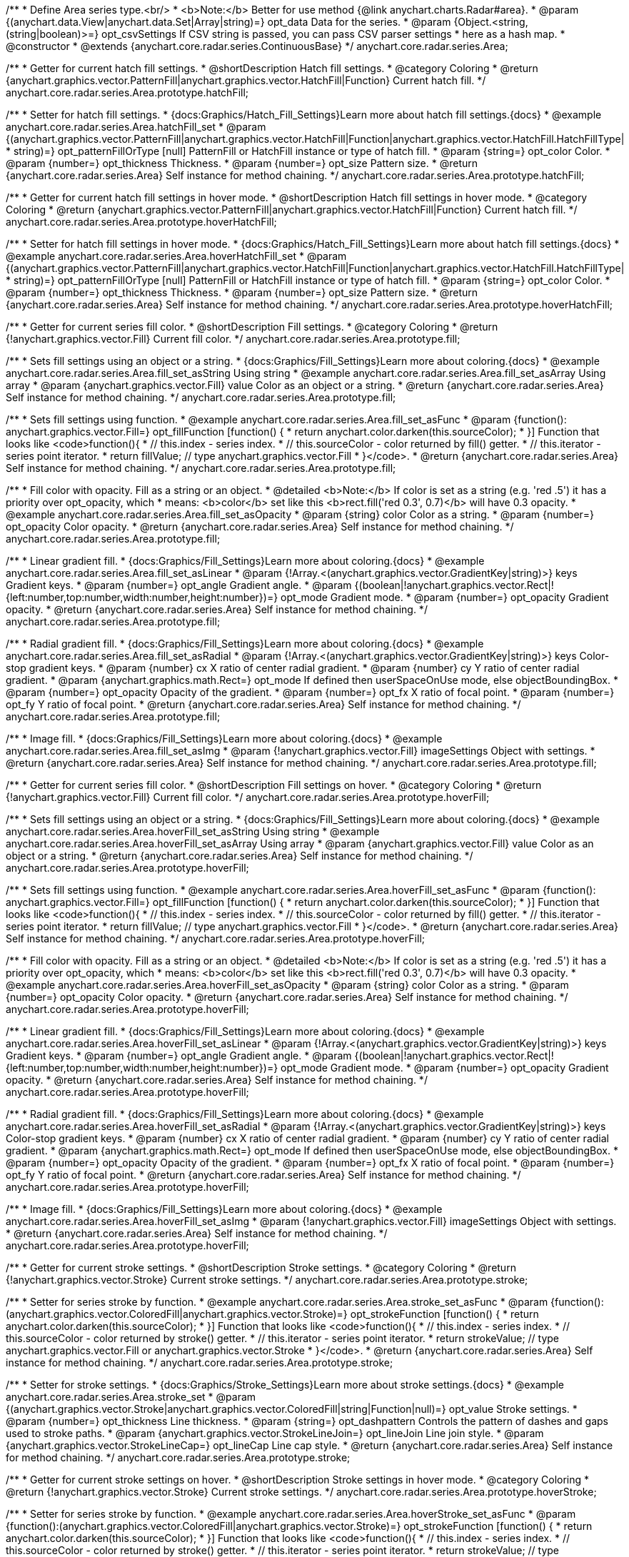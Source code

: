 /**
 * Define Area series type.<br/>
 * <b>Note:</b> Better for use method {@link anychart.charts.Radar#area}.
 * @param {(anychart.data.View|anychart.data.Set|Array|string)=} opt_data Data for the series.
 * @param {Object.<string, (string|boolean)>=} opt_csvSettings If CSV string is passed, you can pass CSV parser settings
 *    here as a hash map.
 * @constructor
 * @extends {anychart.core.radar.series.ContinuousBase}
 */
anychart.core.radar.series.Area;


//----------------------------------------------------------------------------------------------------------------------
//
//  anychart.core.radar.series.Area.prototype.hatchFill
//
//----------------------------------------------------------------------------------------------------------------------

/**
 * Getter for current hatch fill settings.
 * @shortDescription Hatch fill settings.
 * @category Coloring
 * @return {anychart.graphics.vector.PatternFill|anychart.graphics.vector.HatchFill|Function} Current hatch fill.
 */
anychart.core.radar.series.Area.prototype.hatchFill;

/**
 * Setter for hatch fill settings.
 * {docs:Graphics/Hatch_Fill_Settings}Learn more about hatch fill settings.{docs}
 * @example anychart.core.radar.series.Area.hatchFill_set
 * @param {(anychart.graphics.vector.PatternFill|anychart.graphics.vector.HatchFill|Function|anychart.graphics.vector.HatchFill.HatchFillType|
 * string)=} opt_patternFillOrType [null] PatternFill or HatchFill instance or type of hatch fill.
 * @param {string=} opt_color Color.
 * @param {number=} opt_thickness Thickness.
 * @param {number=} opt_size Pattern size.
 * @return {anychart.core.radar.series.Area} Self instance for method chaining.
 */
anychart.core.radar.series.Area.prototype.hatchFill;


//----------------------------------------------------------------------------------------------------------------------
//
//  anychart.core.radar.series.Area.prototype.hoverHatchFill
//
//----------------------------------------------------------------------------------------------------------------------

/**
 * Getter for current hatch fill settings in hover mode.
 * @shortDescription Hatch fill settings in hover mode.
 * @category Coloring
 * @return {anychart.graphics.vector.PatternFill|anychart.graphics.vector.HatchFill|Function} Current hatch fill.
 */
anychart.core.radar.series.Area.prototype.hoverHatchFill;

/**
 * Setter for hatch fill settings in hover mode.
 * {docs:Graphics/Hatch_Fill_Settings}Learn more about hatch fill settings.{docs}
 * @example anychart.core.radar.series.Area.hoverHatchFill_set
 * @param {(anychart.graphics.vector.PatternFill|anychart.graphics.vector.HatchFill|Function|anychart.graphics.vector.HatchFill.HatchFillType|
 * string)=} opt_patternFillOrType [null] PatternFill or HatchFill instance or type of hatch fill.
 * @param {string=} opt_color Color.
 * @param {number=} opt_thickness Thickness.
 * @param {number=} opt_size Pattern size.
 * @return {anychart.core.radar.series.Area} Self instance for method chaining.
 */
anychart.core.radar.series.Area.prototype.hoverHatchFill;


//----------------------------------------------------------------------------------------------------------------------
//
//  anychart.core.radar.series.Area.prototype.fill
//
//----------------------------------------------------------------------------------------------------------------------

/**
 * Getter for current series fill color.
 * @shortDescription Fill settings.
 * @category Coloring
 * @return {!anychart.graphics.vector.Fill} Current fill color.
 */
anychart.core.radar.series.Area.prototype.fill;

/**
 * Sets fill settings using an object or a string.
 * {docs:Graphics/Fill_Settings}Learn more about coloring.{docs}
 * @example anychart.core.radar.series.Area.fill_set_asString Using string
 * @example anychart.core.radar.series.Area.fill_set_asArray Using array
 * @param {anychart.graphics.vector.Fill} value Color as an object or a string.
 * @return {anychart.core.radar.series.Area} Self instance for method chaining.
 */
anychart.core.radar.series.Area.prototype.fill;

/**
 * Sets fill settings using function.
 * @example anychart.core.radar.series.Area.fill_set_asFunc
 * @param {function(): anychart.graphics.vector.Fill=} opt_fillFunction [function() {
 *  return anychart.color.darken(this.sourceColor);
 * }] Function that looks like <code>function(){
 *    // this.index - series index.
 *    // this.sourceColor - color returned by fill() getter.
 *    // this.iterator - series point iterator.
 *    return fillValue; // type anychart.graphics.vector.Fill
 * }</code>.
 * @return {anychart.core.radar.series.Area} Self instance for method chaining.
 */
anychart.core.radar.series.Area.prototype.fill;

/**
 * Fill color with opacity. Fill as a string or an object.
 * @detailed <b>Note:</b> If color is set as a string (e.g. 'red .5') it has a priority over opt_opacity, which
 * means: <b>color</b> set like this <b>rect.fill('red 0.3', 0.7)</b> will have 0.3 opacity.
 * @example anychart.core.radar.series.Area.fill_set_asOpacity
 * @param {string} color Color as a string.
 * @param {number=} opt_opacity Color opacity.
 * @return {anychart.core.radar.series.Area} Self instance for method chaining.
 */
anychart.core.radar.series.Area.prototype.fill;

/**
 * Linear gradient fill.
 * {docs:Graphics/Fill_Settings}Learn more about coloring.{docs}
 * @example anychart.core.radar.series.Area.fill_set_asLinear
 * @param {!Array.<(anychart.graphics.vector.GradientKey|string)>} keys Gradient keys.
 * @param {number=} opt_angle Gradient angle.
 * @param {(boolean|!anychart.graphics.vector.Rect|!{left:number,top:number,width:number,height:number})=} opt_mode Gradient mode.
 * @param {number=} opt_opacity Gradient opacity.
 * @return {anychart.core.radar.series.Area} Self instance for method chaining.
 */
anychart.core.radar.series.Area.prototype.fill;

/**
 * Radial gradient fill.
 * {docs:Graphics/Fill_Settings}Learn more about coloring.{docs}
 * @example anychart.core.radar.series.Area.fill_set_asRadial
 * @param {!Array.<(anychart.graphics.vector.GradientKey|string)>} keys Color-stop gradient keys.
 * @param {number} cx X ratio of center radial gradient.
 * @param {number} cy Y ratio of center radial gradient.
 * @param {anychart.graphics.math.Rect=} opt_mode If defined then userSpaceOnUse mode, else objectBoundingBox.
 * @param {number=} opt_opacity Opacity of the gradient.
 * @param {number=} opt_fx X ratio of focal point.
 * @param {number=} opt_fy Y ratio of focal point.
 * @return {anychart.core.radar.series.Area} Self instance for method chaining.
 */
anychart.core.radar.series.Area.prototype.fill;

/**
 * Image fill.
 * {docs:Graphics/Fill_Settings}Learn more about coloring.{docs}
 * @example anychart.core.radar.series.Area.fill_set_asImg
 * @param {!anychart.graphics.vector.Fill} imageSettings Object with settings.
 * @return {anychart.core.radar.series.Area} Self instance for method chaining.
 */
anychart.core.radar.series.Area.prototype.fill;


//----------------------------------------------------------------------------------------------------------------------
//
//  anychart.core.radar.series.Area.prototype.hoverFill
//
//----------------------------------------------------------------------------------------------------------------------

/**
 * Getter for current series fill color.
 * @shortDescription Fill settings on hover.
 * @category Coloring
 * @return {!anychart.graphics.vector.Fill} Current fill color.
 */
anychart.core.radar.series.Area.prototype.hoverFill;

/**
 * Sets fill settings using an object or a string.
 * {docs:Graphics/Fill_Settings}Learn more about coloring.{docs}
 * @example anychart.core.radar.series.Area.hoverFill_set_asString Using string
 * @example anychart.core.radar.series.Area.hoverFill_set_asArray Using array
 * @param {anychart.graphics.vector.Fill} value Color as an object or a string.
 * @return {anychart.core.radar.series.Area} Self instance for method chaining.
 */
anychart.core.radar.series.Area.prototype.hoverFill;

/**
 * Sets fill settings using function.
 * @example anychart.core.radar.series.Area.hoverFill_set_asFunc
 * @param {function(): anychart.graphics.vector.Fill=} opt_fillFunction [function() {
 *  return anychart.color.darken(this.sourceColor);
 * }] Function that looks like <code>function(){
 *    // this.index - series index.
 *    // this.sourceColor - color returned by fill() getter.
 *    // this.iterator - series point iterator.
 *    return fillValue; // type anychart.graphics.vector.Fill
 * }</code>.
 * @return {anychart.core.radar.series.Area} Self instance for method chaining.
 */
anychart.core.radar.series.Area.prototype.hoverFill;

/**
 * Fill color with opacity. Fill as a string or an object.
 * @detailed <b>Note:</b> If color is set as a string (e.g. 'red .5') it has a priority over opt_opacity, which
 * means: <b>color</b> set like this <b>rect.fill('red 0.3', 0.7)</b> will have 0.3 opacity.
 * @example anychart.core.radar.series.Area.hoverFill_set_asOpacity
 * @param {string} color Color as a string.
 * @param {number=} opt_opacity Color opacity.
 * @return {anychart.core.radar.series.Area} Self instance for method chaining.
 */
anychart.core.radar.series.Area.prototype.hoverFill;

/**
 * Linear gradient fill.
 * {docs:Graphics/Fill_Settings}Learn more about coloring.{docs}
 * @example anychart.core.radar.series.Area.hoverFill_set_asLinear
 * @param {!Array.<(anychart.graphics.vector.GradientKey|string)>} keys Gradient keys.
 * @param {number=} opt_angle Gradient angle.
 * @param {(boolean|!anychart.graphics.vector.Rect|!{left:number,top:number,width:number,height:number})=} opt_mode Gradient mode.
 * @param {number=} opt_opacity Gradient opacity.
 * @return {anychart.core.radar.series.Area} Self instance for method chaining.
 */
anychart.core.radar.series.Area.prototype.hoverFill;

/**
 * Radial gradient fill.
 * {docs:Graphics/Fill_Settings}Learn more about coloring.{docs}
 * @example anychart.core.radar.series.Area.hoverFill_set_asRadial
 * @param {!Array.<(anychart.graphics.vector.GradientKey|string)>} keys Color-stop gradient keys.
 * @param {number} cx X ratio of center radial gradient.
 * @param {number} cy Y ratio of center radial gradient.
 * @param {anychart.graphics.math.Rect=} opt_mode If defined then userSpaceOnUse mode, else objectBoundingBox.
 * @param {number=} opt_opacity Opacity of the gradient.
 * @param {number=} opt_fx X ratio of focal point.
 * @param {number=} opt_fy Y ratio of focal point.
 * @return {anychart.core.radar.series.Area} Self instance for method chaining.
 */
anychart.core.radar.series.Area.prototype.hoverFill;

/**
 * Image fill.
 * {docs:Graphics/Fill_Settings}Learn more about coloring.{docs}
 * @example anychart.core.radar.series.Area.hoverFill_set_asImg
 * @param {!anychart.graphics.vector.Fill} imageSettings Object with settings.
 * @return {anychart.core.radar.series.Area} Self instance for method chaining.
 */
anychart.core.radar.series.Area.prototype.hoverFill;


//----------------------------------------------------------------------------------------------------------------------
//
//  anychart.core.radar.series.Area.prototype.stroke
//
//----------------------------------------------------------------------------------------------------------------------

/**
 * Getter for current stroke settings.
 * @shortDescription Stroke settings.
 * @category Coloring
 * @return {!anychart.graphics.vector.Stroke} Current stroke settings.
 */
anychart.core.radar.series.Area.prototype.stroke;

/**
 * Setter for series stroke by function.
 * @example anychart.core.radar.series.Area.stroke_set_asFunc
 * @param {function():(anychart.graphics.vector.ColoredFill|anychart.graphics.vector.Stroke)=} opt_strokeFunction [function() {
 *  return anychart.color.darken(this.sourceColor);
 * }] Function that looks like <code>function(){
 *    // this.index - series index.
 *    // this.sourceColor - color returned by stroke() getter.
 *    // this.iterator - series point iterator.
 *    return strokeValue; // type anychart.graphics.vector.Fill or anychart.graphics.vector.Stroke
 * }</code>.
 * @return {anychart.core.radar.series.Area} Self instance for method chaining.
 */
anychart.core.radar.series.Area.prototype.stroke;

/**
 * Setter for stroke settings.
 * {docs:Graphics/Stroke_Settings}Learn more about stroke settings.{docs}
 * @example anychart.core.radar.series.Area.stroke_set
 * @param {(anychart.graphics.vector.Stroke|anychart.graphics.vector.ColoredFill|string|Function|null)=} opt_value Stroke settings.
 * @param {number=} opt_thickness Line thickness.
 * @param {string=} opt_dashpattern Controls the pattern of dashes and gaps used to stroke paths.
 * @param {anychart.graphics.vector.StrokeLineJoin=} opt_lineJoin Line join style.
 * @param {anychart.graphics.vector.StrokeLineCap=} opt_lineCap Line cap style.
 * @return {anychart.core.radar.series.Area} Self instance for method chaining.
 */
anychart.core.radar.series.Area.prototype.stroke;


//----------------------------------------------------------------------------------------------------------------------
//
//  anychart.core.radar.series.Area.prototype.hoverStroke
//
//----------------------------------------------------------------------------------------------------------------------

/**
 * Getter for current stroke settings on hover.
 * @shortDescription Stroke settings in hover mode.
 * @category Coloring
 * @return {!anychart.graphics.vector.Stroke} Current stroke settings.
 */
anychart.core.radar.series.Area.prototype.hoverStroke;

/**
 * Setter for series stroke by function.
 * @example anychart.core.radar.series.Area.hoverStroke_set_asFunc
 * @param {function():(anychart.graphics.vector.ColoredFill|anychart.graphics.vector.Stroke)=} opt_strokeFunction [function() {
 *  return anychart.color.darken(this.sourceColor);
 * }] Function that looks like <code>function(){
 *    // this.index - series index.
 *    // this.sourceColor - color returned by stroke() getter.
 *    // this.iterator - series point iterator.
 *    return strokeValue; // type anychart.graphics.vector.Fill or anychart.graphics.vector.Stroke
 * }</code>.
 * @return {anychart.core.radar.series.Area} Self instance for method chaining.
 */
anychart.core.radar.series.Area.prototype.hoverStroke;

/**
 * Setter for stroke settings.
 * {docs:Graphics/Stroke_Settings}Learn more about stroke settings.{docs}
 * @example anychart.core.radar.series.Area.hoverStroke_set
 * @param {(anychart.graphics.vector.Stroke|anychart.graphics.vector.ColoredFill|string|Function|null)=} opt_value Stroke settings.
 * @param {number=} opt_thickness Line thickness.
 * @param {string=} opt_dashpattern Controls the pattern of dashes and gaps used to stroke paths.
 * @param {anychart.graphics.vector.StrokeLineJoin=} opt_lineJoin Line join style.
 * @param {anychart.graphics.vector.StrokeLineCap=} opt_lineCap Line cap style.
 * @return {anychart.core.radar.series.Area} Self instance for method chaining.
 */
anychart.core.radar.series.Area.prototype.hoverStroke;


//----------------------------------------------------------------------------------------------------------------------
//
//  anychart.core.radar.series.Area.prototype.selectHatchFill
//
//----------------------------------------------------------------------------------------------------------------------

/**
 * Getter for current hatch fill settings in selected mode.
 * @shortDescription Hatch fill settings in selected mode.
 * @category Coloring
 * @return {anychart.graphics.vector.PatternFill|anychart.graphics.vector.HatchFill|Function} Current hatch fill.
 * @since 7.7.0
 */
anychart.core.radar.series.Area.prototype.selectHatchFill;

/**
 * Setter for hatch fill settings in selected mode.
 * {docs:Graphics/Hatch_Fill_Settings}Learn more about hatch fill settings.{docs}
 * @example anychart.core.radar.series.Area.selectHatchFill_set
 * @param {(anychart.graphics.vector.PatternFill|anychart.graphics.vector.HatchFill|Function|anychart.graphics.vector.HatchFill.HatchFillType|
 * string)=} opt_patternFillOrType [null] PatternFill or HatchFill instance or type of hatch fill.
 * @param {string=} opt_color Color.
 * @param {number=} opt_thickness Thickness.
 * @param {number=} opt_size Pattern size.
 * @return {anychart.core.radar.series.Area} Self instance for method chaining.
 * @since 7.7.0
 */
anychart.core.radar.series.Area.prototype.selectHatchFill;


//----------------------------------------------------------------------------------------------------------------------
//
//  anychart.core.radar.series.Area.prototype.selectFill
//
//----------------------------------------------------------------------------------------------------------------------

/**
 * Getter for current series fill color in selected mode.
 * @shortDescription Fill settings in selected mode.
 * @category Coloring
 * @return {!anychart.graphics.vector.Fill} Current fill color.
 * @since 7.7.0
 */
anychart.core.radar.series.Area.prototype.selectFill;

/**
 * Sets fill settings in selected mode using an array or a string.
 * {docs:Graphics/Fill_Settings}Learn more about coloring.{docs}
 * @example anychart.core.radar.series.Area.selectFill_set_asString Using string
 * @example anychart.core.radar.series.Area.selectFill_set_asArray Using array
 * @param {anychart.graphics.vector.Fill} value Color as an array or a string.
 * @return {anychart.core.radar.series.Area} Self instance for method chaining.
 * @since 7.7.0
 */
anychart.core.radar.series.Area.prototype.selectFill;

/**
 * Sets fill in selected mode settings using function.
 * @example anychart.core.radar.series.Area.selectFill_set_asFunc
 * @param {function(): anychart.graphics.vector.Fill=} opt_fillFunction [function() {
 *  return anychart.color.darken(this.sourceColor);
 * }] Function that looks like <code>function(){
 *    // this.index - series index.
 *    // this.sourceColor - color returned by fill() getter.
 *    // this.iterator - series point iterator.
 *    return fillValue; // type anychart.graphics.vector.Fill
 * }</code>.
 * @return {anychart.core.radar.series.Area} Self instance for method chaining.
 * @since 7.7.0
 */
anychart.core.radar.series.Area.prototype.selectFill;

/**
 * Fill color in selected mode with opacity. Fill as a string or an object.
 * @detailed <b>Note:</b> If color is set as a string (e.g. 'red .5') it has a priority over opt_opacity, which
 * means: <b>color</b> set like this <b>rect.fill('red 0.3', 0.7)</b> will have 0.3 opacity.
 * @example anychart.core.radar.series.Area.selectFill_set_asOpacity
 * @param {string} color Color as a string.
 * @param {number=} opt_opacity Color opacity.
 * @return {anychart.core.radar.series.Area} Self instance for method chaining.
 * @since 7.7.0
 */
anychart.core.radar.series.Area.prototype.selectFill;

/**
 * Linear gradient fill in selected mode.
 * {docs:Graphics/Fill_Settings}Learn more about coloring.{docs}
 * @example anychart.core.radar.series.Area.selectFill_set_asLinear
 * @param {!Array.<(anychart.graphics.vector.GradientKey|string)>} keys Gradient keys.
 * @param {number=} opt_angle Gradient angle.
 * @param {(boolean|!anychart.graphics.vector.Rect|!{left:number,top:number,width:number,height:number})=} opt_mode Gradient mode.
 * @param {number=} opt_opacity Gradient opacity.
 * @return {anychart.core.radar.series.Area} Self instance for method chaining.
 * @since 7.7.0
 */
anychart.core.radar.series.Area.prototype.selectFill;

/**
 * Radial gradient fill in selected mode.
 * {docs:Graphics/Fill_Settings}Learn more about coloring.{docs}
 * @example anychart.core.radar.series.Area.selectFill_set_asRadial
 * @param {!Array.<(anychart.graphics.vector.GradientKey|string)>} keys Color-stop gradient keys.
 * @param {number} cx X ratio of center radial gradient.
 * @param {number} cy Y ratio of center radial gradient.
 * @param {anychart.graphics.math.Rect=} opt_mode If defined then userSpaceOnUse mode, else objectBoundingBox.
 * @param {number=} opt_opacity Opacity of the gradient.
 * @param {number=} opt_fx X ratio of focal point.
 * @param {number=} opt_fy Y ratio of focal point.
 * @return {anychart.core.radar.series.Area} Self instance for method chaining.
 * @since 7.7.0
 */
anychart.core.radar.series.Area.prototype.selectFill;

/**
 * Image fill in selected mode.
 * {docs:Graphics/Fill_Settings}Learn more about coloring.{docs}
 * @example anychart.core.radar.series.Area.selectFill_set_asImg
 * @param {!anychart.graphics.vector.Fill} imageSettings Object with settings.
 * @return {anychart.core.radar.series.Area} Self instance for method chaining.
 * @since 7.7.0
 */
anychart.core.radar.series.Area.prototype.selectFill;


//----------------------------------------------------------------------------------------------------------------------
//
//  anychart.core.radar.series.Area.prototype.selectStroke
//
//----------------------------------------------------------------------------------------------------------------------

/**
 * Getter for current stroke settings in selected mode.
 * @shortDescription Stroke settings in selected mode.
 * @category Coloring
 * @return {!anychart.graphics.vector.Stroke} Current stroke settings.
 * @since 7.7.0
 */
anychart.core.radar.series.Area.prototype.selectStroke;

/**
 * Setter for series stroke in selected mode by function.
 * @example anychart.core.radar.series.Area.selectStroke_set_asFunc
 * @param {function():(anychart.graphics.vector.ColoredFill|anychart.graphics.vector.Stroke)=} opt_strokeFunction [function() {
 *  return anychart.color.darken(this.sourceColor);
 * }] Function that looks like <code>function(){
 *    // this.index - series index.
 *    // this.sourceColor - color returned by stroke() getter.
 *    // this.iterator - series point iterator.
 *    return strokeValue; // type anychart.graphics.vector.Fill or anychart.graphics.vector.Stroke
 * }</code>.
 * @return {anychart.core.radar.series.Area} Self instance for method chaining.
 * @since 7.7.0
 */
anychart.core.radar.series.Area.prototype.selectStroke;

/**
 * Setter for stroke settings in selected mode.
 * {docs:Graphics/Stroke_Settings}Learn more about stroke settings.{docs}
 * @example anychart.core.radar.series.Area.selectStroke_set
 * @param {(anychart.graphics.vector.Stroke|anychart.graphics.vector.ColoredFill|string|Function|null)=} opt_value Stroke settings.
 * @param {number=} opt_thickness Line thickness.
 * @param {string=} opt_dashpattern Controls the pattern of dashes and gaps used to stroke paths.
 * @param {anychart.graphics.vector.StrokeLineJoin=} opt_lineJoin Line join style.
 * @param {anychart.graphics.vector.StrokeLineCap=} opt_lineCap Line cap style.
 * @return {anychart.core.radar.series.Area} Self instance for method chaining.
 * @since 7.7.0
 */
anychart.core.radar.series.Area.prototype.selectStroke;

/** @inheritDoc */
anychart.core.radar.series.Area.prototype.markers;

/** @inheritDoc */
anychart.core.radar.series.Area.prototype.hoverMarkers;

/** @inheritDoc */
anychart.core.radar.series.Area.prototype.selectMarkers;

/** @inheritDoc */
anychart.core.radar.series.Area.prototype.connectMissingPoints;

/** @inheritDoc */
anychart.core.radar.series.Area.prototype.xScale;

/** @inheritDoc */
anychart.core.radar.series.Area.prototype.yScale;

/** @inheritDoc */
anychart.core.radar.series.Area.prototype.data;

/** @inheritDoc */
anychart.core.radar.series.Area.prototype.meta;

/** @inheritDoc */
anychart.core.radar.series.Area.prototype.name;

/** @inheritDoc */
anychart.core.radar.series.Area.prototype.tooltip;

/** @inheritDoc */
anychart.core.radar.series.Area.prototype.legendItem;

/** @inheritDoc */
anychart.core.radar.series.Area.prototype.color;

/** @inheritDoc */
anychart.core.radar.series.Area.prototype.labels;

/** @inheritDoc */
anychart.core.radar.series.Area.prototype.hoverLabels;

/** @inheritDoc */
anychart.core.radar.series.Area.prototype.selectLabels;

/** @inheritDoc */
anychart.core.radar.series.Area.prototype.hover;

/** @inheritDoc */
anychart.core.radar.series.Area.prototype.unhover;

/** @inheritDoc */
anychart.core.radar.series.Area.prototype.select;

/** @inheritDoc */
anychart.core.radar.series.Area.prototype.unselect;

/** @inheritDoc */
anychart.core.radar.series.Area.prototype.selectionMode;

/** @inheritDoc */
anychart.core.radar.series.Area.prototype.allowPointsSelect;

/** @inheritDoc */
anychart.core.radar.series.Area.prototype.bounds;

/** @inheritDoc */
anychart.core.radar.series.Area.prototype.left;

/** @inheritDoc */
anychart.core.radar.series.Area.prototype.right;

/** @inheritDoc */
anychart.core.radar.series.Area.prototype.top;

/** @inheritDoc */
anychart.core.radar.series.Area.prototype.bottom;

/** @inheritDoc */
anychart.core.radar.series.Area.prototype.width;

/** @inheritDoc */
anychart.core.radar.series.Area.prototype.height;

/** @inheritDoc */
anychart.core.radar.series.Area.prototype.minWidth;

/** @inheritDoc */
anychart.core.radar.series.Area.prototype.minHeight;

/** @inheritDoc */
anychart.core.radar.series.Area.prototype.maxWidth;

/** @inheritDoc */
anychart.core.radar.series.Area.prototype.maxHeight;

/** @inheritDoc */
anychart.core.radar.series.Area.prototype.getPixelBounds;

/** @inheritDoc */
anychart.core.radar.series.Area.prototype.zIndex;

/** @inheritDoc */
anychart.core.radar.series.Area.prototype.enabled;

/** @inheritDoc */
anychart.core.radar.series.Area.prototype.print;

/** @inheritDoc */
anychart.core.radar.series.Area.prototype.saveAsPNG;

/** @inheritDoc */
anychart.core.radar.series.Area.prototype.saveAsJPG;

/** @inheritDoc */
anychart.core.radar.series.Area.prototype.saveAsPDF;

/** @inheritDoc */
anychart.core.radar.series.Area.prototype.saveAsSVG;

/** @inheritDoc */
anychart.core.radar.series.Area.prototype.toSVG;

/** @inheritDoc */
anychart.core.radar.series.Area.prototype.listen;

/** @inheritDoc */
anychart.core.radar.series.Area.prototype.listenOnce;

/** @inheritDoc */
anychart.core.radar.series.Area.prototype.unlisten;

/** @inheritDoc */
anychart.core.radar.series.Area.prototype.unlistenByKey;

/** @inheritDoc */
anychart.core.radar.series.Area.prototype.removeAllListeners;

/** @inheritDoc */
anychart.core.radar.series.Area.prototype.id;

/** @inheritDoc */
anychart.core.radar.series.Area.prototype.transformXY;

/** @inheritDoc */
anychart.core.radar.series.Area.prototype.getPoint;

